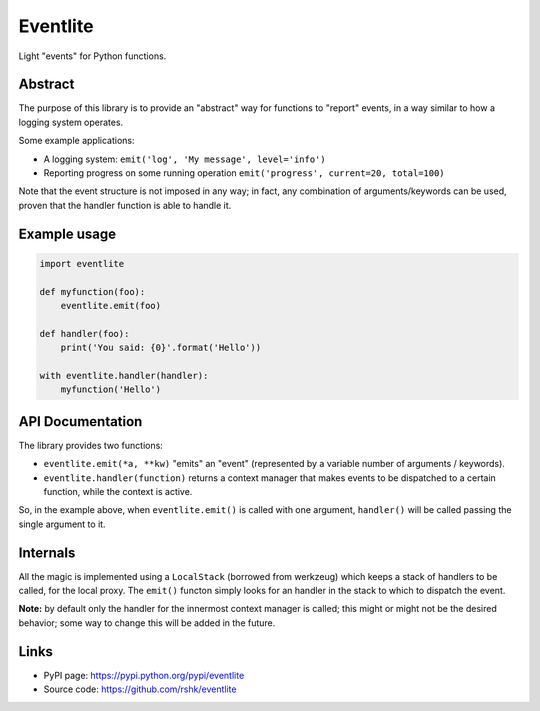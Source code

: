 Eventlite
#########

Light "events" for Python functions.

.. image:: https://pypip.in/version/eventlite/badge.svg?text=version
    :target: https://github.com/rshk/eventlite.git
    :alt: Latest PyPI version

.. image:: https://pypip.in/download/eventlite/badge.svg?period=month
    :target: https://github.com/rshk/eventlite.git
    :alt: Number of PyPI downloads

.. image:: https://pypip.in/py_versions/eventlite/badge.svg
    :target: https://pypi.python.org/pypi/eventlite/
    :alt: Supported Python versions

.. image:: https://pypip.in/status/eventlite/badge.svg
    :target: https://pypi.python.org/pypi/eventlite/
    :alt: Development Status

.. image:: https://pypip.in/license/eventlite/badge.svg
    :target: https://pypi.python.org/pypi/eventlite/
    :alt: License


Abstract
========

The purpose of this library is to provide an "abstract" way for
functions to "report" events, in a way similar to how a logging system
operates.

Some example applications:

- A logging system: ``emit('log', 'My message', level='info')``
- Reporting progress on some running operation ``emit('progress', current=20, total=100)``

Note that the event structure is not imposed in any way; in fact, any
combination of arguments/keywords can be used, proven that the handler
function is able to handle it.


Example usage
=============

.. code-block:: python

    import eventlite

    def myfunction(foo):
        eventlite.emit(foo)

    def handler(foo):
        print('You said: {0}'.format('Hello'))

    with eventlite.handler(handler):
        myfunction('Hello')


API Documentation
=================

The library provides two functions:

- ``eventlite.emit(*a, **kw)`` "emits" an "event" (represented by a
  variable number of arguments / keywords).

- ``eventlite.handler(function)`` returns a context manager that makes
  events to be dispatched to a certain function, while the context is
  active.


So, in the example above, when ``eventlite.emit()`` is called with one
argument, ``handler()`` will be called passing the single argument to
it.


Internals
=========

All the magic is implemented using a ``LocalStack`` (borrowed from
werkzeug) which keeps a stack of handlers to be called, for the local
proxy. The ``emit()`` functon simply looks for an handler in the stack
to which to dispatch the event.

**Note:** by default only the handler for the innermost context
manager is called; this might or might not be the desired behavior;
some way to change this will be added in the future.


Links
=====

- PyPI page: https://pypi.python.org/pypi/eventlite
- Source code: https://github.com/rshk/eventlite
